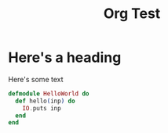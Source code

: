 #+TITLE: Org Test
#+LAYOUT: post

* Here's a heading

Here's some text

#+BEGIN_SRC elixir
defmodule HelloWorld do
  def hello(inp) do
    IO.puts inp
  end
end
#+END_SRC
